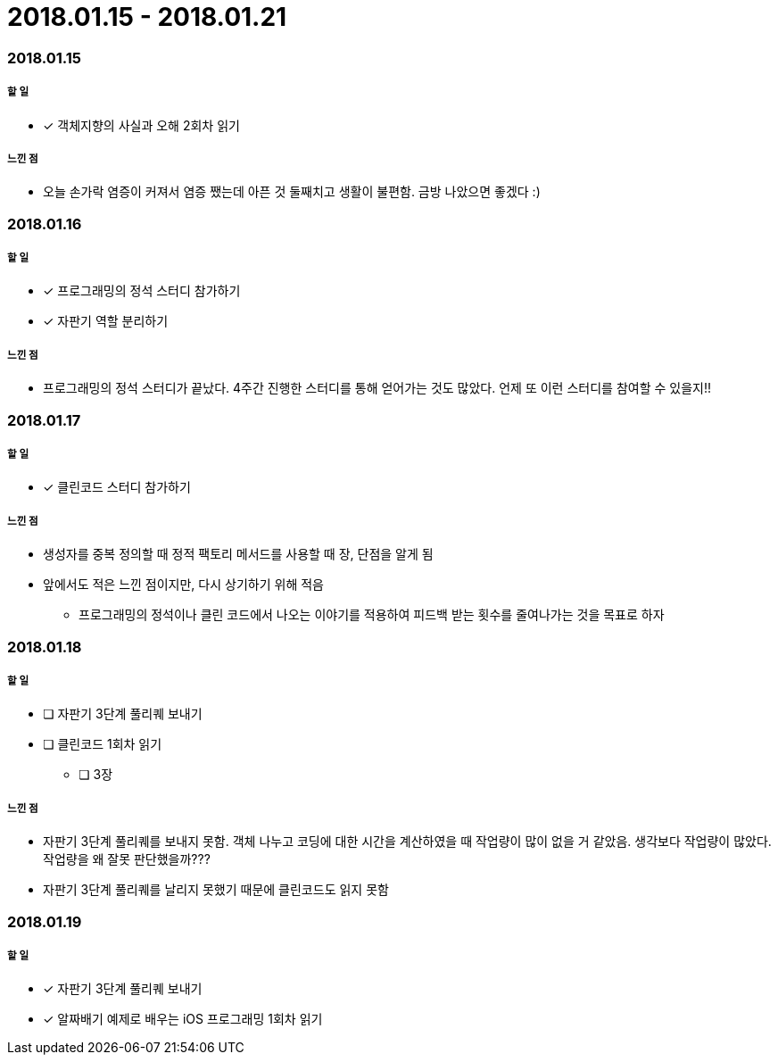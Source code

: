 = 2018.01.15 - 2018.01.21

=== 2018.01.15

===== 할 일
* [*] 객체지향의 사실과 오해 2회차 읽기

===== 느낀 점
* 오늘 손가락 염증이 커져서 염증 쨌는데 아픈 것 둘째치고 생활이 불편함. 금방 나았으면 좋겠다 :)

=== 2018.01.16

===== 할 일
* [*] 프로그래밍의 정석 스터디 참가하기
* [*] 자판기 역할 분리하기

===== 느낀 점
* 프로그래밍의 정석 스터디가 끝났다. 4주간 진행한 스터디를 통해 얻어가는 것도 많았다. 언제 또 이런 스터디를 참여할 수 있을지!!

=== 2018.01.17

===== 할 일
* [*] 클린코드 스터디 참가하기

===== 느낀 점
* 생성자를 중복 정의할 때 정적 팩토리 메서드를 사용할 때 장, 단점을 알게 됨
* 앞에서도 적은 느낀 점이지만, 다시 상기하기 위해 적음
** 프로그래밍의 정석이나 클린 코드에서 나오는 이야기를 적용하여 피드백 받는 횟수를 줄여나가는 것을 목표로 하자

=== 2018.01.18

===== 할 일
* [ ] 자판기 3단계 풀리퀘 보내기
* [ ] 클린코드 1회차 읽기
** [ ] 3장

===== 느낀 점
* 자판기 3단계 풀리퀘를 보내지 못함. 객체 나누고 코딩에 대한 시간을 계산하였을 때 작업량이 많이 없을 거 같았음. 생각보다 작업량이 많았다.
작업량을 왜 잘못 판단했을까???
* 자판기 3단계 풀리퀘를 날리지 못했기 때문에 클린코드도 읽지 못함

=== 2018.01.19

===== 할 일
* [*] 자판기 3단계 풀리퀘 보내기
* [*] 알짜배기 예제로 배우는 iOS 프로그래밍 1회차 읽기